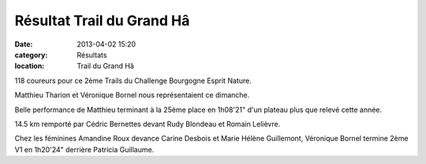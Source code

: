 Résultat Trail du Grand Hâ
========================

:date: 2013-04-02 15:20
:category: Résultats
:location: Trail du Grand Hâ



.. image:: http://assets.acr-dijon.org/Ha.jpg

118 coureurs pour ce 2ème Trails du Challenge Bourgogne Esprit Nature.

 

Matthieu Tharion et Véronique Bornel nous représentaient ce dimanche.

 

Belle performance de Matthieu terminant à la 25ème place en 1h08'21" d'un plateau plus que relevé cette année.

 

14.5 km remporté par Cédric Bernettes devant Rudy Blondeau et Romain Lelièvre.

 

Chez les féminines Amandine Roux devance Carine Desbois et Marie Hélène Guillemont, Véronique Bornel termine 2ème V1 en 1h20'24" derrière Patricia Guillaume.  
